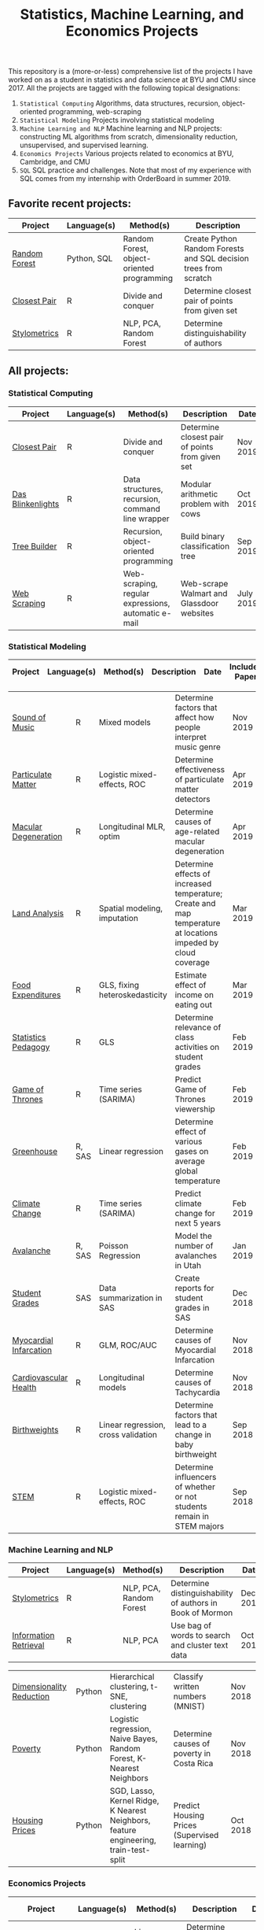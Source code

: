 #+TITLE: Statistics, Machine Learning, and Economics Projects

This repository is a (more-or-less) comprehensive list of the projects I have worked on as a student in statistics and data science at BYU and CMU since 2017. All the projects are tagged with the following topical designations:

1.  =Statistical Computing= Algorithms, data structures, recursion, object-oriented programming, web-scraping
2. =Statistical Modeling= Projects involving statistical modeling
3. =Machine Learning and NLP= Machine learning and NLP projects: constructing ML algorithms from scratch, dimensionality reduction, unsupervised, and supervised learning.
4. =Economics Projects= Various projects related to economics at BYU, Cambridge, and CMU
5. =SQL= SQL practice and challenges. Note that most of my experience with SQL comes from my internship with OrderBoard in summer 2019.

** Favorite recent projects:
    | Project | Language(s) | Method(s) | Description   |
    |------------+--------+---------------------------------------------|
    | [[https://github.com/mpudil/random-forest][Random Forest]] |  Python, SQL | Random Forest, object-oriented programming | Create Python Random Forests and SQL decision trees from scratch 
    | [[file:closest-pair][Closest Pair]]   |  R | Divide and conquer | Determine closest pair of points from given set | Nov 2019 | 
    | [[file:Stylometrics][Stylometrics]] |  R | NLP, PCA, Random Forest | Determine distinguishability of authors |
    

** All projects:

*** Statistical Computing

    | Project | Language(s) | Method(s) | Description   | Date |
    |------------+--------+---------------------------------------------|
    | [[file:closest-pair][Closest Pair]]   |  R | Divide and conquer | Determine closest pair of points from given set | Nov 2019
    | [[file:das-blinkenlights][Das Blinkenlights]]   |  R | Data structures, recursion, command line wrapper | Modular arithmetic problem with cows | Oct 2019 
    | [[file:tree-builder][Tree Builder]]      |   R | Recursion, object-oriented programming| Build binary classification tree | Sep 2019 |
    | [[file:web-scraping][Web Scraping]]      |   R |Web-scraping, regular expressions, automatic e-mail| Web-scrape Walmart and Glassdoor websites | July 2019 |

*** Statistical Modeling

    | Project | Language(s) | Method(s) | Description   | Date | Includes Paper
    |------------------+--------+-------------------------------------------------------|
    
    | [[file:sound-of-music][Sound of Music]]  |  R | Mixed models| Determine factors that affect how people interpret music genre | Nov 2019  | Yes
    | [[file:particulate-matter][Particulate Matter]] | R | Logistic mixed-effects, ROC | Determine effectiveness of particulate matter detectors | Apr 2019 | Yes |
    | [[file:armd_analysis.R][Macular Degeneration]]  |  R | Longitudinal MLR, optim | Determine causes of age-related macular degeneration | Apr 2019 | |
    | [[file:Land_Analysis.R][Land Analysis]]  |  R | Spatial modeling, imputation | Determine effects of increased temperature; Create and map temperature at locations impeded by cloud coverage | Mar 2019 | |
    | [[file:FoodExpenditures.R][Food Expenditures]]  |  R | GLS, fixing heteroskedasticity| Estimate effect of income on eating out | Mar 2019 | |
    | [[file:Statistics-Pedagogy][Statistics Pedagogy]]  |  R | GLS | Determine relevance of class activities on student grades | Feb 2019 | Yes |
    | [[file:GOT.R][Game of Thrones]]  |  R | Time series (SARIMA) | Predict Game of Thrones viewership | Feb 2019 | |
    | [[file:Greenhouse][Greenhouse]] |  R, SAS | Linear regression | Determine effect of various gases on average global temperature | Feb 2019 |  |
    | [[file:Climate_Analysis.R][Climate Change]]  |  R | Time series (SARIMA)| Predict climate change for next 5 years | Feb 2019 | |
    | [[file:Avalanche][Avalanche]]  |  R, SAS | Poisson Regression | Model the number of avalanches in Utah | Jan 2019| |
    | [[file:Grades.sas][Student Grades]]  |  SAS | Data summarization in SAS| Create reports for student grades in SAS | Dec 2018 | |
    | [[file:heart_disease.R][Myocardial Infarcation]]  |  R | GLM, ROC/AUC| Determine causes of Myocardial Infarcation | Nov 2018 | |
    | [[file:Cardio.R][Cardiovascular Health]]  |  R | Longitudinal models| Determine causes of Tachycardia | Nov 2018 | |
    | [[file:Birthweight_Analysis.R][Birthweights]]  |  R | Linear regression, cross validation | Determine factors that lead to a change in baby birthweight| Sep 2018 | |
    | [[file:STEM.R][STEM]] | R | Logistic mixed-effects, ROC | Determine influencers of whether or not students remain in STEM majors | Sep 2018 | |
    
   
    

*** Machine Learning and NLP

    | Project | Language(s) | Method(s) | Description   | Date | 
    |-------------------+--------+-------------------------------------------------------------|
    | [[file:Stylometrics][Stylometrics]] |  R | NLP, PCA, Random Forest | Determine distinguishability of authors in Book of Mormon | Dec 2019
    | [[file:information-retrieval-bow][Information Retrieval]] |  R | NLP, PCA| Use bag of words to search and cluster text data | Oct 2019 |

    | [[file:machine-learning/Dimensionality_Reduction.py][Dimensionality Reduction]]  |  Python | Hierarchical clustering, t-SNE, clustering| Classify written numbers (MNIST) | Nov 2018
    | [[file:machine-learning/Costa_Rica_Poverty.py][Poverty]] |  Python | Logistic regression, Naive Bayes, Random Forest, K-Nearest Neighbors | Determine causes of poverty in Costa Rica | Nov 2018
    | [[file:machine-learning/HousingPrices.py][Housing Prices]]  |  Python | SGD, Lasso, Kernel Ridge, K Nearest Neighbors, feature engineering, train-test-split| Predict Housing Prices (Supervised learning) | Oct 2018



*** Economics Projects

    | Project | Language(s) | Method(s) | Description   | Date | Includes Paper 
    |---------------------+--------+-----------------------------------------------------------------------|
    | [[file:socioeconomics][Per Capita Income]]  |  R | Linear regression, feature engineering | Determine socioeconomic factors that affect per-capita income  |  Sep 2019 | Yes 
    | [[file:homeschooling][Cost of Homeschooling]]  |  Stata | Logistic regression, fixed effects | Determine effect of maternal education on odds of child being homeschooled (working paper) | Apr 2018  | Yes |
    | [[file:Violence_in_the_Household.pdf][Crime and Divorce]]  |  Stata| Linear regression, fixed effects | Explore differences in the divorce and crime rate in the U.S. and U.K. (working paper) | July 2017  | Yes (paper only) |


   
*** SQL

    | Project                | Description (all in SQL)          |  Date   |
    |---------------------------+--------+--------------------------------------------------------------------|
    | [[file:dealing-with-CRUD][CRUD]]  |  Create, Read, Update, and Delete ("CRUD") in SQL |  Oct 2019
    | [[file:sfn][Science Forums Querying]]  |  Perform calculations and work with data from ScienceForums.net in SQL |   Nov 2019
    
    
